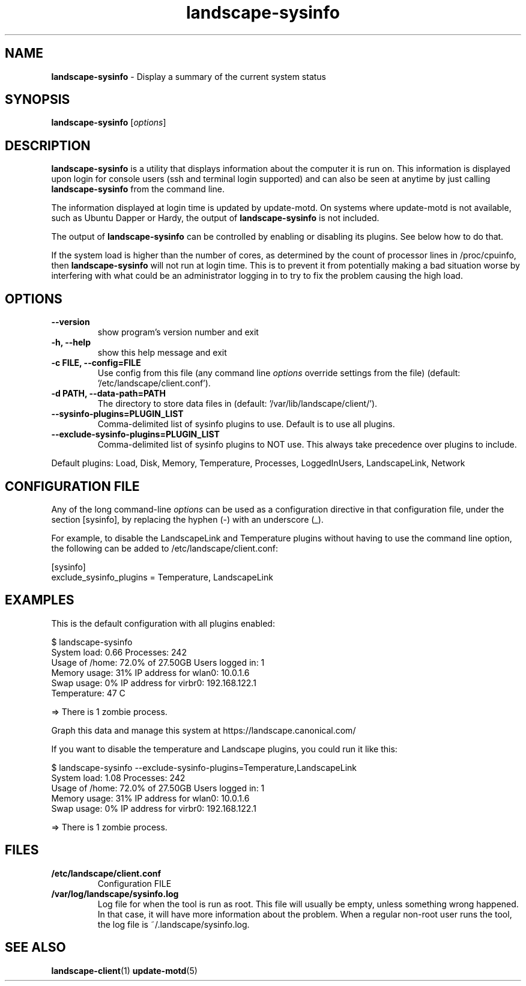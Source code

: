 .\"Text automatically generated by txt2man
.TH landscape-sysinfo 1 "20 September 2012" "" ""
.SH NAME
\fBlandscape-sysinfo \fP- Display a summary of the current system status
\fB
.SH SYNOPSIS
.nf
.fam C

\fBlandscape-sysinfo\fP [\fIoptions\fP]

.fam T
.fi
.fam T
.fi
.SH DESCRIPTION

\fBlandscape-sysinfo\fP is a utility that displays information about the computer it is run
on. This information is displayed upon login for console users
(ssh and terminal login supported) and can also be seen at anytime
by just calling \fBlandscape-sysinfo\fP from the command line.
.PP
The information displayed at login time is updated by update-motd. On
systems where update-motd is not available, such as Ubuntu Dapper or
Hardy, the output of \fBlandscape-sysinfo\fP is not included.
.PP
The output of \fBlandscape-sysinfo\fP can be controlled by enabling or
disabling its plugins. See below how to do that.
.PP
If the system load is higher than the number of cores, as determined by the
count of processor lines in /proc/cpuinfo, then
\fBlandscape-sysinfo\fP will not run at login time. This is to prevent it from
potentially making a bad situation worse by interfering with what could be an
administrator logging in to try to fix the problem causing the high load.
.SH OPTIONS
.TP
.B
\fB--version\fP
show program's version number and exit
.TP
.B
\fB-h\fP, \fB--help\fP
show this help message and exit
.TP
.B
\fB-c\fP FILE, \fB--config\fP=FILE
Use config from this file (any command line \fIoptions\fP
override settings from the file) (default: '/etc/landscape/client.conf').
.TP
.B
\fB-d\fP PATH, \fB--data-path\fP=PATH
The directory to store data files in (default: '/var/lib/landscape/client/').
.TP
.B
\fB--sysinfo-plugins\fP=PLUGIN_LIST
Comma-delimited list of sysinfo plugins to use.
Default is to use all plugins.
.TP
.B
\fB--exclude-sysinfo-plugins\fP=PLUGIN_LIST
Comma-delimited list of sysinfo plugins to NOT use.
This always take precedence over plugins to include.
.RE
.PP
Default plugins: Load, Disk, Memory, Temperature, Processes, LoggedInUsers,
LandscapeLink, Network
.SH CONFIGURATION FILE

Any of the long command-line \fIoptions\fP can be used as a configuration directive
in that configuration file, under the section [sysinfo], by replacing the hyphen
(-) with an underscore (_).
.PP
For example, to disable the LandscapeLink and Temperature plugins
without having to use the command line option, the following can be added to
/etc/landscape/client.conf:
.PP
.nf
.fam C
    [sysinfo]
    exclude_sysinfo_plugins = Temperature, LandscapeLink


.fam T
.fi
.SH EXAMPLES

This is the default configuration with all plugins enabled:
.PP
.nf
.fam C
    $ landscape-sysinfo
      System load:    0.66               Processes:             242
      Usage of /home: 72.0% of 27.50GB   Users logged in:       1
      Memory usage:   31%                IP address for wlan0:  10.0.1.6
      Swap usage:     0%                 IP address for virbr0: 192.168.122.1
      Temperature:    47 C

      => There is 1 zombie process.

      Graph this data and manage this system at https://landscape.canonical.com/

.fam T
.fi
If you want to disable the temperature and Landscape plugins, you could run it like this:
.PP
.nf
.fam C
    $ landscape-sysinfo --exclude-sysinfo-plugins=Temperature,LandscapeLink
      System load:    1.08               Processes:             242
      Usage of /home: 72.0% of 27.50GB   Users logged in:       1
      Memory usage:   31%                IP address for wlan0:  10.0.1.6
      Swap usage:     0%                 IP address for virbr0: 192.168.122.1

      => There is 1 zombie process.

.fam T
.fi
.SH FILES
.TP
.B
/etc/landscape/client.conf
Configuration FILE
.TP
.B
/var/log/landscape/sysinfo.log
Log file for when the tool is run as root. This file will usually be empty,
unless something wrong happened. In that case, it will have more information
about the problem.
When a regular non-root user runs the tool, the log file is ~/.landscape/sysinfo.log.
.SH SEE ALSO
\fBlandscape-client\fP(1)
\fBupdate-motd\fP(5)
